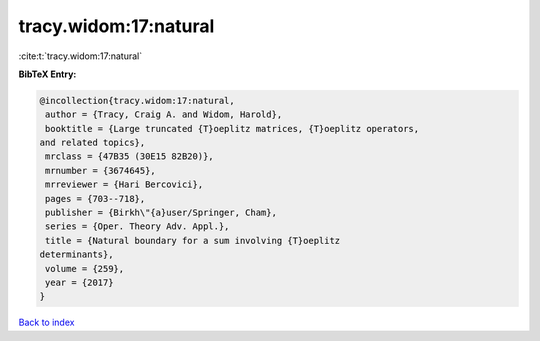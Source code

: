 tracy.widom:17:natural
======================

:cite:t:`tracy.widom:17:natural`

**BibTeX Entry:**

.. code-block:: bibtex

   @incollection{tracy.widom:17:natural,
    author = {Tracy, Craig A. and Widom, Harold},
    booktitle = {Large truncated {T}oeplitz matrices, {T}oeplitz operators,
   and related topics},
    mrclass = {47B35 (30E15 82B20)},
    mrnumber = {3674645},
    mrreviewer = {Hari Bercovici},
    pages = {703--718},
    publisher = {Birkh\"{a}user/Springer, Cham},
    series = {Oper. Theory Adv. Appl.},
    title = {Natural boundary for a sum involving {T}oeplitz
   determinants},
    volume = {259},
    year = {2017}
   }

`Back to index <../By-Cite-Keys.html>`__
